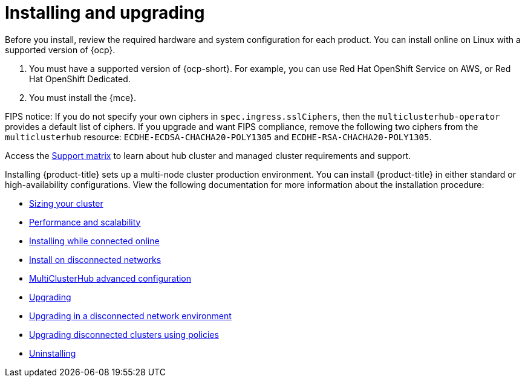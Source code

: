 [#installing]
= Installing and upgrading

Before you install, review the required hardware and system configuration for each product. You can install online on Linux with a supported version of {ocp}.

. You must have a supported version of {ocp-short}. For example, you can use Red Hat OpenShift Service on AWS, or Red Hat OpenShift Dedicated.

. You must install the {mce}.

FIPS notice: If you do not specify your own ciphers in `spec.ingress.sslCiphers`, then the `multiclusterhub-operator` provides a default list of ciphers. If you upgrade and want FIPS compliance, remove the following two ciphers from the `multiclusterhub` resource: `ECDHE-ECDSA-CHACHA20-POLY1305` and `ECDHE-RSA-CHACHA20-POLY1305`.

Access the link:{support-matrix}[Support matrix] to learn about hub cluster and managed cluster requirements and support.

Installing {product-title} sets up a multi-node cluster production environment. You can install {product-title} in either standard or high-availability configurations. View the following documentation for more information about the installation procedure:

* xref:../install/cluster_size.adoc#sizing-your-cluster[Sizing your cluster]
* xref:../install/perform_scale.adoc#performance-and-scalability[Performance and scalability]
* xref:../install/install_connected.adoc#installing-while-connected-online[Installing while connected online]
* xref:../install/install_disconnected.adoc#install-on-disconnected-networks[Install on disconnected networks]
* xref:../install/adv_config_install.adoc#advanced-config-hub[MultiClusterHub advanced configuration]
* xref:../install/upgrade_hub.adoc#upgrading[Upgrading]
* xref:../install/upgrade_hub.adoc#upgrading-disconnected[Upgrading in a disconnected network environment]
* xref:../install/upgrade_cluster_disconnected_policies.adoc#upgrading-disconnected-clusters-policies[Upgrading disconnected clusters using policies]
* xref:../install/uninstall.adoc#uninstalling[Uninstalling]
